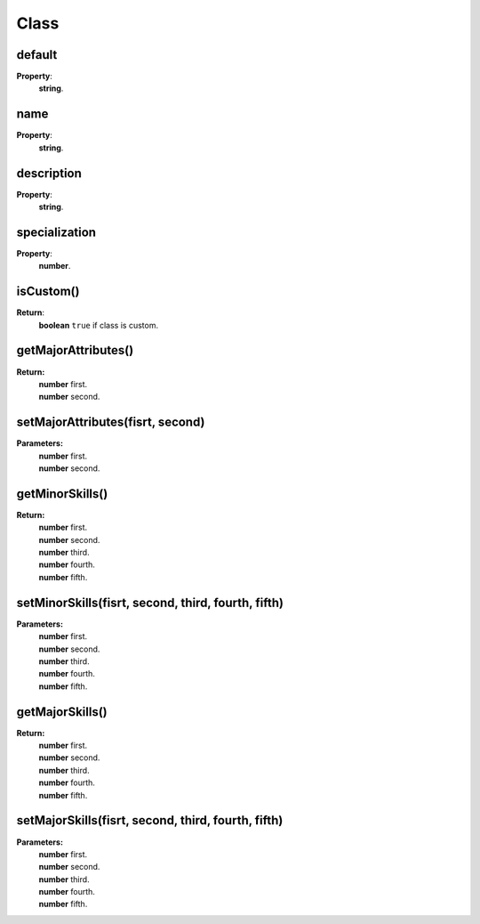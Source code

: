 Class
=========

.. todo::

    Add example with player:getClass()

default
-------

**Property**:
    | **string**.

name
----

**Property**:
    | **string**.

description
-----------

**Property**:
    | **string**.

specialization
--------------

**Property**:
    | **number**.

isCustom()
----------

**Return**:
    | **boolean** ``true`` if class is custom.

getMajorAttributes()
--------------------

**Return:**
    | **number** first.
    | **number** second.

setMajorAttributes(fisrt, second)
---------------------------------

**Parameters:**
    | **number** first.
    | **number** second.

getMinorSkills()
----------------

**Return:**
    | **number** first.
    | **number** second.
    | **number** third.
    | **number** fourth.
    | **number** fifth.

setMinorSkills(fisrt, second, third, fourth, fifth)
---------------------------------------------------

**Parameters:**
    | **number** first.
    | **number** second.
    | **number** third.
    | **number** fourth.
    | **number** fifth.

getMajorSkills()
----------------

**Return:**
    | **number** first.
    | **number** second.
    | **number** third.
    | **number** fourth.
    | **number** fifth.

setMajorSkills(fisrt, second, third, fourth, fifth)
---------------------------------------------------

**Parameters:**
    | **number** first.
    | **number** second.
    | **number** third.
    | **number** fourth.
    | **number** fifth.

